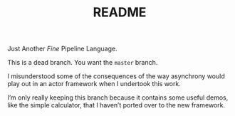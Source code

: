 #+TITLE: README

Just Another /Fine/ Pipeline Language.

This is a dead branch. You want the ~master~ branch.

I misunderstood some of the consequences of the way asynchrony would
play out in an actor framework when I undertook this work.

I’m only really keeping this branch because it contains some useful
demos, like the simple calculator, that I haven’t ported over to the
new framework.

